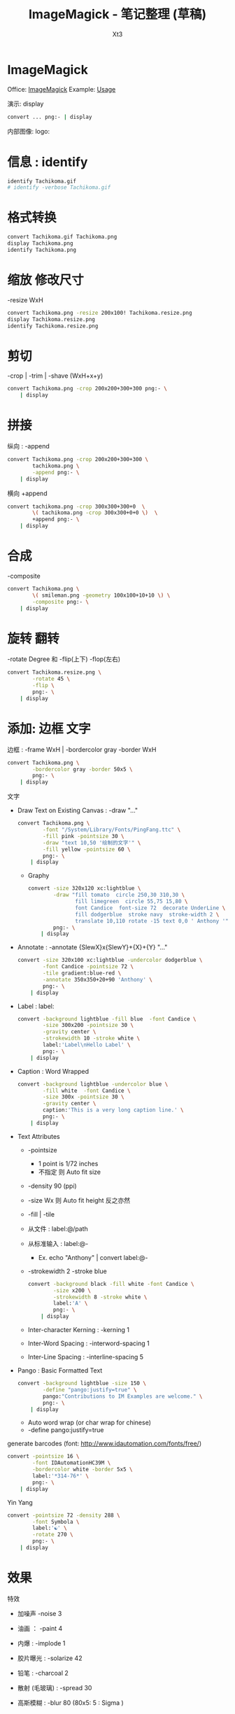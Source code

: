 #+TITLE: ImageMagick - 笔记整理 (草稿)
#+AUTHOR: Xt3
#+OPTIONS: html-postamble:nil html-style:nil tex:nil
#+HTML_DOCTYPE: html5
#+HTML_HEAD:<link href="/testwebsite/css/org.css" rel="stylesheet"></link>


* COMMENT Generate
#+BEGIN_SRC lisp
(gen-with-frame "ImageMagick Note"
                #P"articles/ImageMagick-note.html")
#+END_SRC
* ImageMagick
Office: [[https://www.imagemagick.org/script/index.php][ImageMagick]] Example: [[https://www.imagemagick.org/Usage/][Usage]]

演示: display
#+BEGIN_SRC sh :dir ~/test/ghost-in-shell :results silent
convert ... png:- | display
#+END_SRC

内部图像: logo:

* 信息 : identify
#+BEGIN_SRC sh :dir ~/test/ghost-in-shell :results verbatim
identify Tachikoma.gif
# identify -verbose Tachikoma.gif
#+END_SRC

#+RESULTS:
: Tachikoma.gif GIF 600x600 600x600+0+0 8-bit sRGB 64c 40774B 0.000u 0:00.000

* 格式转换
#+BEGIN_SRC sh :dir ~/test/ghost-in-shell :results verbatim
convert Tachikoma.gif Tachikoma.png
display Tachikoma.png
identify Tachikoma.png
#+END_SRC

#+RESULTS:
: Tachikoma.png PNG 600x600 600x600+0+0 8-bit sRGB 64c 38000B 0.000u 0:00.000



* 缩放 修改尺寸
-resize WxH
#+BEGIN_SRC sh :dir ~/test/ghost-in-shell :results verbatim
convert Tachikoma.png -resize 200x100! Tachikoma.resize.png
display Tachikoma.resize.png
identify Tachikoma.resize.png
#+END_SRC

#+RESULTS:
: Tachikoma.resize.png PNG 200x100 200x100+0+0 8-bit sRGB 19042B 0.000u 0:00.009

* 剪切
-crop | -trim | -shave  (WxH+x+y)
#+BEGIN_SRC sh :dir ~/test/ghost-in-shell :results silent
convert Tachikoma.png -crop 200x200+300+300 png:- \
    | display
#+END_SRC
* 拼接
纵向 : -append
#+BEGIN_SRC sh :dir ~/test/ghost-in-shell :results silent
convert Tachikoma.png -crop 200x200+300+300 \
        tachikoma.png \
        -append png:- \
    | display
#+END_SRC

横向 +append
#+BEGIN_SRC sh :dir ~/test/ghost-in-shell :results silent
convert tachikoma.png -crop 300x300+300+0  \
        \( tachikoma.png -crop 300x300+0+0 \)  \
        +append png:- \
    | display
#+END_SRC


* 合成
-composite
#+BEGIN_SRC sh :dir ~/test/ghost-in-shell :results silent
convert Tachikoma.png \
        \( smileman.png -geometry 100x100+10+10 \) \
        -composite png:- \
    | display
#+END_SRC
* 旋转 翻转
-rotate Degree 和 -flip(上下) -flop(左右)
#+BEGIN_SRC sh :dir ~/test/ghost-in-shell :results silent
convert Tachikoma.resize.png \
        -rotate 45 \
        -flip \
        png:- \
    | display
#+END_SRC

* 添加: 边框 文字
边框 : -frame WxH | -bordercolor gray -border WxH
#+BEGIN_SRC sh :dir ~/test/ghost-in-shell :results silent
convert Tachikoma.png \
        -bordercolor gray -border 50x5 \
        png:- \
    | display
#+END_SRC

文字
- Draw Text on Existing Canvas : -draw "..."
  #+BEGIN_SRC sh :dir ~/test/ghost-in-shell :results silent
convert Tachikoma.png \
        -font "/System/Library/Fonts/PingFang.ttc" \
        -fill pink -pointsize 30 \
        -draw "text 10,50 '绘制的文字'" \
        -fill yellow -pointsize 60 \
        png:- \
    | display
  #+END_SRC
  - Graphy
    #+BEGIN_SRC sh :dir ~/test/ghost-in-shell :results silent
    convert -size 320x120 xc:lightblue \
            -draw "fill tomato  circle 250,30 310,30 \
                   fill limegreen  circle 55,75 15,80 \
                   font Candice  font-size 72  decorate UnderLine \
                   fill dodgerblue  stroke navy  stroke-width 2 \
                   translate 10,110 rotate -15 text 0,0 ' Anthony '" \
            png:- \
        | display
    #+END_SRC
- Annotate : -annotate {SlewX}x{SlewY}+{X}+{Y} "..."
  #+BEGIN_SRC sh :dir ~/test/ghost-in-shell :results silent
convert -size 320x100 xc:lightblue -undercolor dodgerblue \
        -font Candice -pointsize 72 \
        -tile gradient:blue-red \
        -annotate 350x350+20+90 'Anthony' \
        png:- \
    | display
  #+END_SRC
- Label : label:
  #+BEGIN_SRC sh :dir ~/test/ghost-in-shell :results silent
convert -background lightblue -fill blue  -font Candice \
        -size 300x200 -pointsize 30 \
        -gravity center \
        -strokewidth 10 -stroke white \
        label:'Label\nHello Label' \
        png:- \
    | display
  #+END_SRC
- Caption : Word Wrapped
  #+BEGIN_SRC sh :dir ~/test/ghost-in-shell :results silent
convert -background lightblue -undercolor blue \
        -fill white  -font Candice \
        -size 300x -pointsize 30 \
        -gravity center \
        caption:'This is a very long caption line.' \
        png:- \
    | display
#+END_SRC
- Text Attributes
  - -pointsize
    - 1 point is 1/72 inches
    - 不指定 则 Auto fit size
  - -density 90 (ppi)
  - -size Wx 则 Auto fit height 反之亦然
  - -fill | -tile
  - 从文件 : label:@/path
  - 从标准输入 : label:@-
    - Ex. echo "Anthony" | convert label:@-
  - -strokewidth 2 -stroke blue
    #+BEGIN_SRC sh :dir ~/test/ghost-in-shell :results silent
convert -background black -fill white -font Candice \
        -size x200 \
        -strokewidth 8 -stroke white \
        label:'A' \
        png:- \
    | display
  #+END_SRC
  - Inter-character Kerning : -kerning 1
  - Inter-Word Spacing : -interword-spacing 1
  - Inter-Line Spacing : -interline-spacing 5
- Pango : Basic Formatted Text
  #+BEGIN_SRC sh :dir ~/test/ghost-in-shell :results silent
convert -background lightblue -size 150 \
        -define "pango:justify=true" \
        pango:"Contributions to IM Examples are welcome." \
        png:- \
    | display
  #+END_SRC
  - Auto word wrap (or char wrap for chinese)
  - -define pango:justify=true


generate barcodes (font: http://www.idautomation.com/fonts/free/)
#+BEGIN_SRC sh :dir ~/test/ghost-in-shell :results silent
convert -pointsize 16 \
        -font IDAutomationHC39M \
        -bordercolor white -border 5x5 \
        label:'*314-76*' \
        png:- \
    | display
#+END_SRC

Yin Yang
#+BEGIN_SRC sh :dir ~/test/ghost-in-shell :results silent
convert -pointsize 72 -density 288 \
        -font Symbola \
        label:'☯' \
        -rotate 270 \
        png:- \
    | display
  #+END_SRC


* 效果
特效
- 加噪声 -noise 3 
- 油画 ： -paint 4
- 内爆 : -implode 1
- 胶片曝光 : -solarize 42
- 铅笔 :   -charcoal 2
- 散射 (毛玻璃) : -spread 30
- 高斯模糊 : -blur 80 (80x5: 5 : Sigma )
- 漩涡 : -swirl 67
- [凸起|凹陷] : [-|+]raise 5x5 () 
- 锐化 : -sharpen 2
- 示例
  #+BEGIN_SRC sh :dir ~/test/ghost-in-shell :results silent
convert Tachikoma.png \
        -swirl 80 \
        -frame 30x30 +raise 10x10 \
        png:- \
    | display
#+END_SRC

颜色
- 反色 ： -negate
- 黑白 ： -monochrome
- 着色 ： -colorize [255 | 100/0/125]
- 填色 :  -opaque khaki
- 透明 : -transparent
  - 移除 : -flatten
- -modulate  brightness,saturation,hue
- 示例
  #+BEGIN_SRC sh :dir ~/test/ghost-in-shell :results silent
convert Tachikoma.png \
        -transparent white  \
        png:- \
    | display
#+END_SRC
